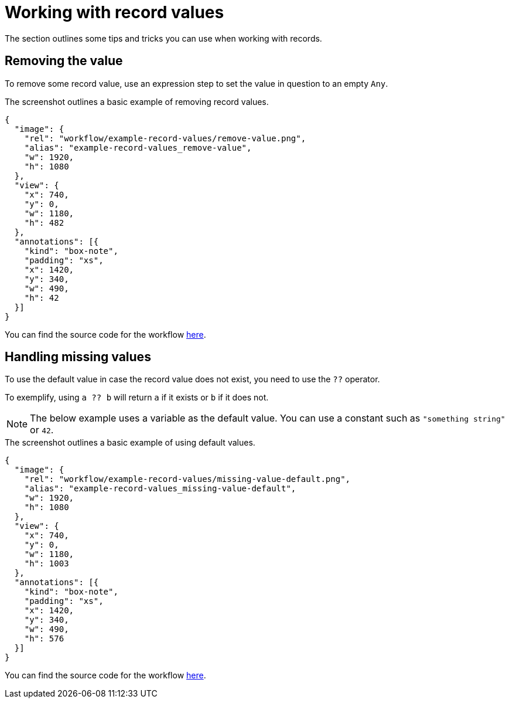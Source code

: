 = Working with record values
:attachment-path: ../../../_attachments/workflow/examples/

The section outlines some tips and tricks you can use when working with records.

== Removing the value

To remove some record value, use an expression step to set the value in question to an empty `Any`.

.The screenshot outlines a basic example of removing record values.
[annotation,role="data-zoomable"]
----
{
  "image": {
    "rel": "workflow/example-record-values/remove-value.png",
    "alias": "example-record-values_remove-value",
    "w": 1920,
    "h": 1080
  },
  "view": {
    "x": 740,
    "y": 0,
    "w": 1180,
    "h": 482
  },
  "annotations": [{
    "kind": "box-note",
    "padding": "xs",
    "x": 1420,
    "y": 340,
    "w": 490,
    "h": 42
  }]
}
----

You can find the source code for the workflow link:{attachment-path}remove-value.json[here].

== Handling missing values

To use the default value in case the record value does not exist, you need to use the `??` operator.

To exemplify, using `a ?? b` will return `a` if it exists or `b` if it does not.

[NOTE]
====
The below example uses a variable as the default value.
You can use a constant such as `"something string"` or `42`.
====

.The screenshot outlines a basic example of using default values.
[annotation,role="data-zoomable"]
----
{
  "image": {
    "rel": "workflow/example-record-values/missing-value-default.png",
    "alias": "example-record-values_missing-value-default",
    "w": 1920,
    "h": 1080
  },
  "view": {
    "x": 740,
    "y": 0,
    "w": 1180,
    "h": 1003
  },
  "annotations": [{
    "kind": "box-note",
    "padding": "xs",
    "x": 1420,
    "y": 340,
    "w": 490,
    "h": 576
  }]
}
----

You can find the source code for the workflow link:{attachment-path}missing-value-default.json[here].
